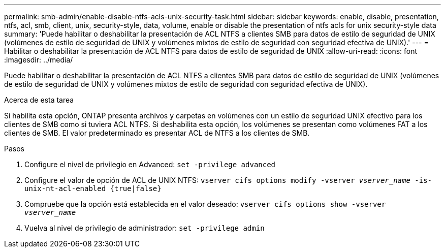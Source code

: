 ---
permalink: smb-admin/enable-disable-ntfs-acls-unix-security-task.html 
sidebar: sidebar 
keywords: enable, disable, presentation, ntfs, acl, smb, client, unix, security-style, data, volume, enable or disable the presentation of ntfs acls for unix security-style data 
summary: 'Puede habilitar o deshabilitar la presentación de ACL NTFS a clientes SMB para datos de estilo de seguridad de UNIX (volúmenes de estilo de seguridad de UNIX y volúmenes mixtos de estilo de seguridad con seguridad efectiva de UNIX).' 
---
= Habilitar o deshabilitar la presentación de ACL NTFS para datos de estilo de seguridad de UNIX
:allow-uri-read: 
:icons: font
:imagesdir: ../media/


[role="lead"]
Puede habilitar o deshabilitar la presentación de ACL NTFS a clientes SMB para datos de estilo de seguridad de UNIX (volúmenes de estilo de seguridad de UNIX y volúmenes mixtos de estilo de seguridad con seguridad efectiva de UNIX).

.Acerca de esta tarea
Si habilita esta opción, ONTAP presenta archivos y carpetas en volúmenes con un estilo de seguridad UNIX efectivo para los clientes de SMB como si tuviera ACL NTFS. Si deshabilita esta opción, los volúmenes se presentan como volúmenes FAT a los clientes de SMB. El valor predeterminado es presentar ACL de NTFS a los clientes de SMB.

.Pasos
. Configure el nivel de privilegio en Advanced: `set -privilege advanced`
. Configure el valor de opción de ACL de UNIX NTFS: `vserver cifs options modify -vserver _vserver_name_ -is-unix-nt-acl-enabled {true|false}`
. Compruebe que la opción está establecida en el valor deseado: `vserver cifs options show -vserver _vserver_name_`
. Vuelva al nivel de privilegio de administrador: `set -privilege admin`

